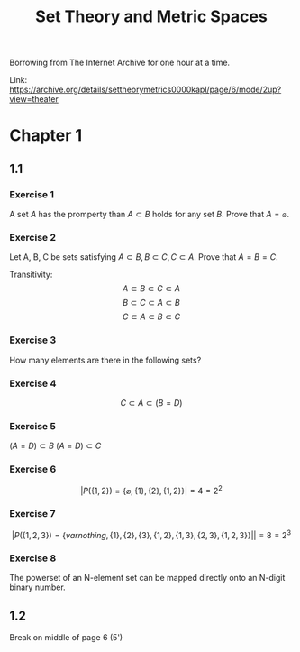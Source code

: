 #+title: Set Theory and Metric Spaces

Borrowing from The Internet Archive for one hour at a time.

Link: https://archive.org/details/settheorymetrics0000kapl/page/6/mode/2up?view=theater

* Chapter 1
** 1.1
*** Exercise 1

A set $A$ has the promperty than $A \subset B$ holds for any set $B$. Prove that $A = \varnothing$.

\begin{proof}
\forall B. A \subset B \\
Let B = \varnothing, \\
A \subset \varnothing \\
\text{therefore A contains nothing, therefore A = \varnothing.}
\end{proof}
*** Exercise 2

Let A, B, C be sets satisfying $A \subset B, B \subset C, C \subset A$. Prove that $A = B = C$.

Transitivity:
$$ A \subset B \subset C \subset A $$
$$ B \subset C \subset A \subset B $$
$$ C \subset A \subset B \subset C $$

*** Exercise 3

How many elements are there in the following sets?
\begin{proof}
\begin{align*}
|\varnothing| = 0 \\
|\{\varnothing\}| = 1 \\
|\{\{\varnothing\}\}| = 1 \\
|\{\varnothing,\{\varnothing\}\}| = 2 \\
|\{\varnothing,\varnothing\}| = 2
\end{align*}
\end{proof}
*** Exercise 4
$$C \subset A \subset (B = D)$$
*** Exercise 5
$(A = D) \subset B$
$(A = D) \subset C$
*** Exercise 6
$$| P(\{1,2\}) = \{ \varnothing, \{1\}, \{2\}, \{1,2\}\} | = 4 = 2^2$$
*** Exercise 7
$$| P(\{1,2,3\}) = \{ varnothing, \{1\}, \{2\}, \{3\}, \{1,2\}, \{1,3\}, \{2,3\}, \{1,2,3\}\} | | = 8 = 2^3$$
*** Exercise 8
The powerset of an N-element set can be mapped directly onto an N-digit binary number.

** 1.2
Break on middle of page 6 (5')
